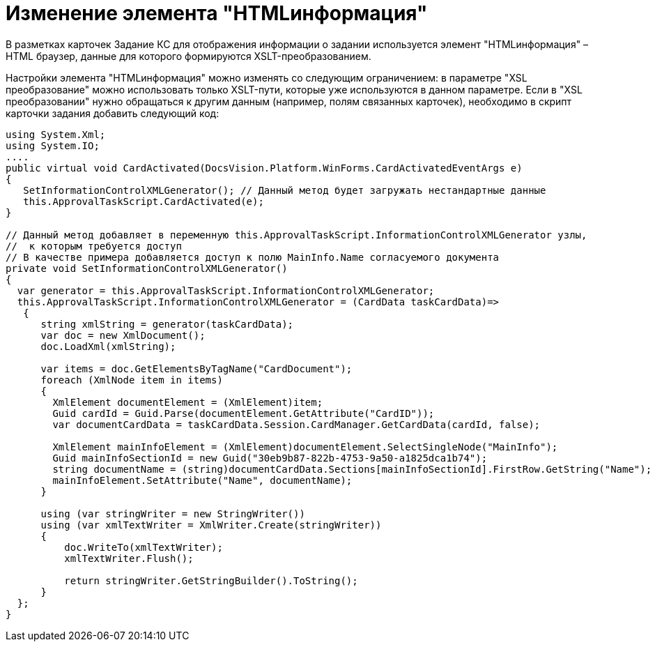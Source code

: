 = Изменение элемента "HTMLинформация"

В разметках карточек Задание КС для отображения информации о задании используется элемент "HTMLинформация" – HTML браузер, данные для которого формируются XSLT-преобразованием.

Настройки элемента "HTMLинформация" можно изменять со следующим ограничением: в параметре "XSL преобразование" можно использовать только XSLT-пути, которые уже используются в данном параметре. Если в "XSL преобразовании" нужно обращаться к другим данным (например, полям связанных карточек), необходимо в скрипт карточки задания добавить следующий код:

[source,csharp]
----
using System.Xml;
using System.IO;
....
public virtual void CardActivated(DocsVision.Platform.WinForms.CardActivatedEventArgs e)
{
   SetInformationControlXMLGenerator(); // Данный метод будет загружать нестандартные данные
   this.ApprovalTaskScript.CardActivated(e);            
}        

// Данный метод добавляет в переменную this.ApprovalTaskScript.InformationControlXMLGenerator узлы, 
//  к которым требуется доступ
// В качестве примера добавляется доступ к полю MainInfo.Name согласуемого документа
private void SetInformationControlXMLGenerator()
{
  var generator = this.ApprovalTaskScript.InformationControlXMLGenerator;
  this.ApprovalTaskScript.InformationControlXMLGenerator = (CardData taskCardData)=>
   {
      string xmlString = generator(taskCardData);
      var doc = new XmlDocument();
      doc.LoadXml(xmlString);
      
      var items = doc.GetElementsByTagName("CardDocument");
      foreach (XmlNode item in items)
      {
        XmlElement documentElement = (XmlElement)item;
        Guid cardId = Guid.Parse(documentElement.GetAttribute("CardID"));
        var documentCardData = taskCardData.Session.CardManager.GetCardData(cardId, false);
                    
        XmlElement mainInfoElement = (XmlElement)documentElement.SelectSingleNode("MainInfo");
        Guid mainInfoSectionId = new Guid("30eb9b87-822b-4753-9a50-a1825dca1b74");
        string documentName = (string)documentCardData.Sections[mainInfoSectionId].FirstRow.GetString("Name");
        mainInfoElement.SetAttribute("Name", documentName);
      }
                
      using (var stringWriter = new StringWriter())
      using (var xmlTextWriter = XmlWriter.Create(stringWriter))
      {
          doc.WriteTo(xmlTextWriter);
          xmlTextWriter.Flush();
          
          return stringWriter.GetStringBuilder().ToString();
      }
  };
}
----
